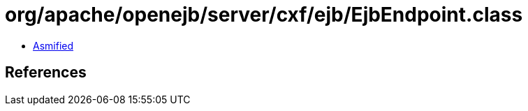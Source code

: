 = org/apache/openejb/server/cxf/ejb/EjbEndpoint.class

 - link:EjbEndpoint-asmified.java[Asmified]

== References

